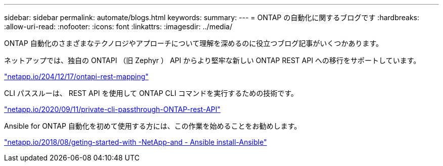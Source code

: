---
sidebar: sidebar 
permalink: automate/blogs.html 
keywords:  
summary:  
---
= ONTAP の自動化に関するブログです
:hardbreaks:
:allow-uri-read: 
:nofooter: 
:icons: font
:linkattrs: 
:imagesdir: ../media/


[role="lead"]
ONTAP 自動化のさまざまなテクノロジやアプローチについて理解を深めるのに役立つブログ記事がいくつかあります。

ネットアップでは、独自の ONTAPI （旧 Zephyr ） API からより堅牢な新しい ONTAP REST API への移行をサポートしています。

https://netapp.io/2020/12/17/ontapi-to-rest-mapping/["netapp.io/204/12/17/ontapi-rest-mapping"^]

CLI パススルーは、 REST API を使用して ONTAP CLI コマンドを実行するための技術です。

https://netapp.io/2020/11/09/private-cli-passthrough-ontap-rest-api/["netapp.io/2020/09/11/private-cli-passthrough-ONTAP-rest-API"^]

Ansible for ONTAP 自動化を初めて使用する方には、この作業を始めることをお勧めします。

https://netapp.io/2018/10/08/getting-started-with-netapp-and-ansible-install-ansible["netapp.io/2018/08/geting-started-with -NetApp-and - Ansible install-Ansible"]
